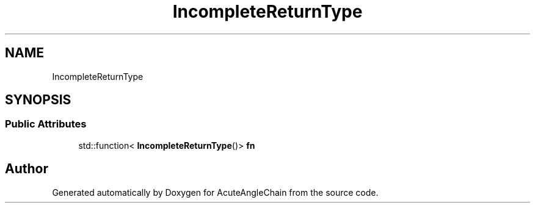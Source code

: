 .TH "IncompleteReturnType" 3 "Sun Jun 3 2018" "AcuteAngleChain" \" -*- nroff -*-
.ad l
.nh
.SH NAME
IncompleteReturnType
.SH SYNOPSIS
.br
.PP
.SS "Public Attributes"

.in +1c
.ti -1c
.RI "std::function< \fBIncompleteReturnType\fP()> \fBfn\fP"
.br
.in -1c

.SH "Author"
.PP 
Generated automatically by Doxygen for AcuteAngleChain from the source code\&.
